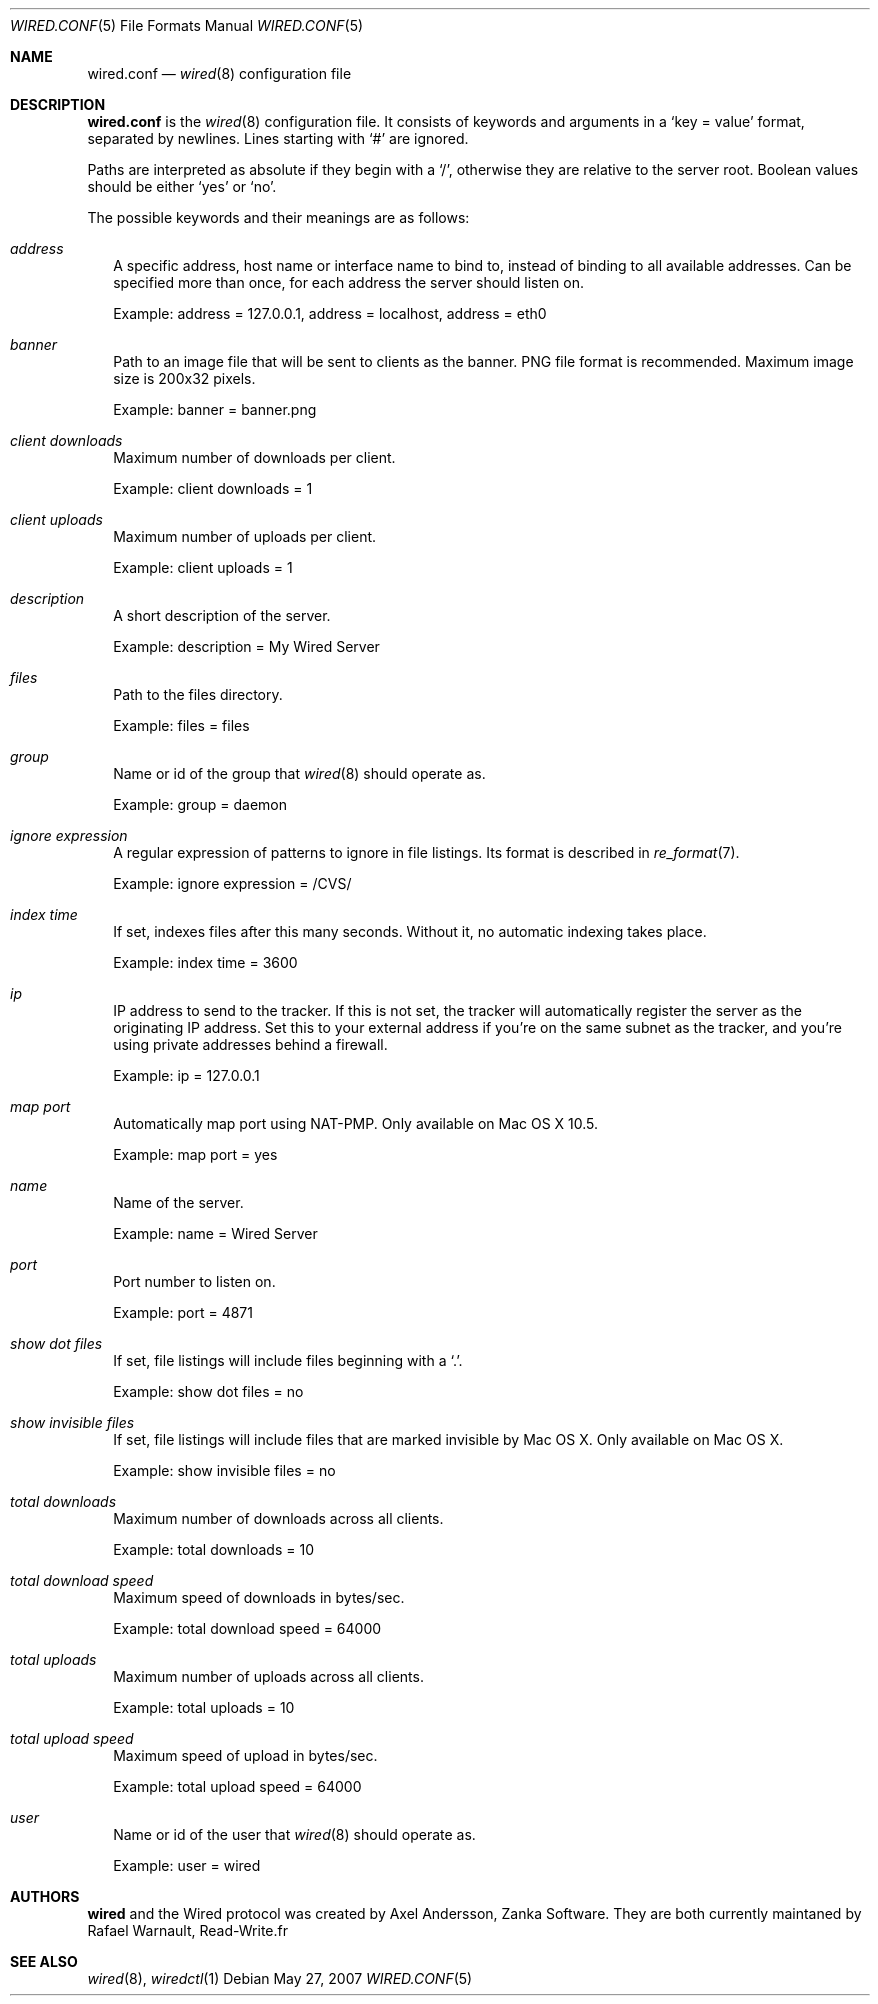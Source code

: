 .\" wired.conf.5
.\"
.\" Copyright (c) 2003-2007 Axel Andersson
.\" Copyright (c) 2011-2012 Rafaël Warnault
.\" All rights reserved.
.\"
.\" Redistribution and use in source and binary forms, with or without
.\" modification, are permitted provided that the following conditions
.\" are met:
.\" 1. Redistributions of source code must retain the above copyright
.\"    notice, and the entire permission notice in its entirety,
.\"    including the disclaimer of warranties.
.\" 2. Redistributions in binary form must reproduce the above copyright
.\"    notice, this list of conditions and the following disclaimer in the
.\"    documentation and/or other materials provided with the distribution.
.\"
.\" THIS SOFTWARE IS PROVIDED ``AS IS'' AND ANY EXPRESS OR IMPLIED WARRANTIES,
.\" INCLUDING, BUT NOT LIMITED TO, THE IMPLIED WARRANTIES OF MERCHANTABILITY
.\" AND FITNESS FOR A PARTICULAR PURPOSE ARE DISCLAIMED.  IN NO EVENT SHALL
.\" MARCUS D. WATTS OR CONTRIBUTORS BE LIABLE FOR ANY DIRECT, INDIRECT,
.\" INCIDENTAL, SPECIAL, EXEMPLARY, OR CONSEQUENTIAL DAMAGES (INCLUDING,
.\" BUT NOT LIMITED TO, PROCUREMENT OF SUBSTITUTE GOODS OR SERVICES; LOSS
.\" OF USE, DATA, OR PROFITS; OR BUSINESS INTERRUPTION) HOWEVER CAUSED AND
.\" ON ANY THEORY OF LIABILITY, WHETHER IN CONTRACT, STRICT LIABILITY, OR
.\" TORT (INCLUDING NEGLIGENCE OR OTHERWISE) ARISING IN ANY WAY OUT OF THE
.\" USE OF THIS SOFTWARE, EVEN IF ADVISED OF THE POSSIBILITY OF SUCH DAMAGE.
.\"
.Dd May 27, 2007
.Dt WIRED.CONF 5
.Os
.Sh NAME
.Nm wired.conf
.Nd
.Xr wired 8
configuration file
.Sh DESCRIPTION
.Nm wired.conf
is the
.Xr wired 8
configuration file. It consists of keywords and arguments in a
.Sq key = value
format, separated by newlines. Lines starting with
.Sq #
are ignored.
.Pp
Paths are interpreted as absolute if they begin with a
.Sq / ,
otherwise they are relative to the server root. Boolean values should be either
.Sq yes
or
.Sq no .
.Pp
The possible keywords and their meanings are as follows:
.Bl -tag -width
.It Va address
A specific address, host name or interface name to bind to, instead of binding to all available addresses. Can be specified more than once, for each address the server should listen on.
.Pp
Example: address = 127.0.0.1, address = localhost, address = eth0
.It Va banner
Path to an image file that will be sent to clients as the banner. PNG file format is recommended. Maximum image size is 200x32 pixels.
.Pp
Example: banner = banner.png
.It Va client downloads
Maximum number of downloads per client.
.Pp
Example: client downloads = 1
.It Va client uploads
Maximum number of uploads per client.
.Pp
Example: client uploads = 1
.It Va description
A short description of the server.
.Pp
Example: description = My Wired Server
.It Va files
Path to the files directory.
.Pp
Example: files = files
.It Va group
Name or id of the group that
.Xr wired 8
should operate as.
.Pp
Example: group = daemon
.It Va ignore expression
A regular expression of patterns to ignore in file listings. Its format is described in
.Xr re_format 7 .
.Pp
Example: ignore expression = /CVS/
.It Va index time
If set, indexes files after this many seconds. Without it, no automatic indexing takes place.
.Pp
Example: index time = 3600
.It Va ip
IP address to send to the tracker. If this is not set, the tracker will automatically register the server as the originating IP address. Set this to your external address if you're on the same subnet as the tracker, and you're using private addresses behind a firewall.
.Pp
Example: ip = 127.0.0.1
.It Va map port
Automatically map port using NAT-PMP. Only available on Mac OS X 10.5.
.Pp
Example: map port = yes
.It Va name
Name of the server.
.Pp
Example: name = Wired Server
.It Va port
Port number to listen on.
.Pp
Example: port = 4871
.It Va show dot files
If set, file listings will include files beginning with a `.'.
.Pp
Example: show dot files = no
.It Va show invisible files
If set, file listings will include files that are marked invisible by Mac OS X. Only available on Mac OS X.
.Pp
Example: show invisible files = no
.It Va total downloads
Maximum number of downloads across all clients.
.Pp
Example: total downloads = 10
.It Va total download speed
Maximum speed of downloads in bytes/sec.
.Pp
Example: total download speed = 64000
.It Va total uploads
Maximum number of uploads across all clients.
.Pp
Example: total uploads = 10
.It Va total upload speed
Maximum speed of upload in bytes/sec.
.Pp
Example: total upload speed = 64000
.It Va user
Name or id of the user that
.Xr wired 8
should operate as.
.Pp
Example: user = wired
.El
.Sh AUTHORS
.Nm wired
and the Wired protocol was created by Axel Andersson, Zanka Software. They are both currently 
maintaned by Rafael Warnault, Read-Write.fr
.Sh SEE ALSO
.Xr wired 8 ,
.Xr wiredctl 1
